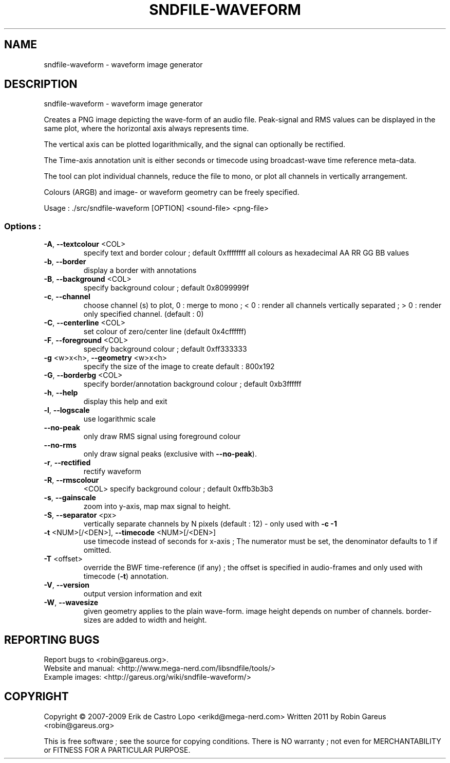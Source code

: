 .\" DO NOT MODIFY THIS FILE!  It was generated by help2man 1.40.4.
.TH SNDFILE-WAVEFORM "1" "January 2012" "sndfile-waveform 1.04" "User Commands"
.SH NAME
sndfile-waveform \- waveform image generator
.SH DESCRIPTION
sndfile\-waveform \- waveform image generator
.PP
Creates a PNG image depicting the wave\-form of an audio file.
Peak\-signal and RMS values can be displayed in the same plot,
where the horizontal axis always represents time.
.PP
The vertical axis can be plotted logarithmically, and the signal
can optionally be rectified.
.PP
The Time\-axis annotation unit is either seconds or timecode
using broadcast\-wave time reference meta\-data.
.PP
The tool can plot individual channels, reduce the file to mono,
or plot all channels in vertically arrangement.
.PP
Colours (ARGB) and image\- or waveform geometry can be freely specified.
.PP
Usage : ./src/sndfile\-waveform [OPTION]  <sound\-file> <png\-file>
.SS "Options :"
.TP
\fB\-A\fR, \fB\-\-textcolour\fR <COL>
specify text and border colour ; default 0xffffffff
all colours as hexadecimal AA RR GG BB values
.TP
\fB\-b\fR, \fB\-\-border\fR
display a border with annotations
.TP
\fB\-B\fR, \fB\-\-background\fR <COL>
specify background colour ; default 0x8099999f
.TP
\fB\-c\fR, \fB\-\-channel\fR
choose channel (s) to plot, 0 : merge to mono ;
< 0 : render all channels vertically separated ;
> 0 : render only specified channel. (default : 0)
.TP
\fB\-C\fR, \fB\-\-centerline\fR <COL>
set colour of zero/center line (default 0x4cffffff)
.TP
\fB\-F\fR, \fB\-\-foreground\fR <COL>
specify background colour ; default 0xff333333
.TP
\fB\-g\fR <w>x<h>, \fB\-\-geometry\fR <w>x<h>
specify the size of the image to create
default : 800x192
.TP
\fB\-G\fR, \fB\-\-borderbg\fR <COL>
specify border/annotation background colour ;
default 0xb3ffffff
.TP
\fB\-h\fR, \fB\-\-help\fR
display this help and exit
.TP
\fB\-l\fR, \fB\-\-logscale\fR
use logarithmic scale
.TP
\fB\-\-no\-peak\fR
only draw RMS signal using foreground colour
.TP
\fB\-\-no\-rms\fR
only draw signal peaks (exclusive with \fB\-\-no\-peak\fR).
.TP
\fB\-r\fR, \fB\-\-rectified\fR
rectify waveform
.TP
\fB\-R\fR, \fB\-\-rmscolour\fR
<COL>    specify background colour ; default 0xffb3b3b3
.TP
\fB\-s\fR, \fB\-\-gainscale\fR
zoom into y\-axis, map max signal to height.
.TP
\fB\-S\fR, \fB\-\-separator\fR <px>
vertically separate channels by N pixels
(default : 12) \- only used with \fB\-c\fR \fB\-1\fR
.TP
\fB\-t\fR <NUM>[/<DEN>], \fB\-\-timecode\fR <NUM>[/<DEN>]
use timecode instead of seconds for x\-axis ;
The numerator must be set, the denominator
defaults to 1 if omitted.
.TP
\fB\-T\fR <offset>
override the BWF time\-reference (if any) ;
the offset is specified in audio\-frames
and only used with timecode (\fB\-t\fR) annotation.
.TP
\fB\-V\fR, \fB\-\-version\fR
output version information and exit
.TP
\fB\-W\fR, \fB\-\-wavesize\fR
given geometry applies to the plain wave\-form.
image height depends on number of channels.
border\-sizes are added to width and height.
.SH "REPORTING BUGS"
Report bugs to <robin@gareus.org>.
.br
Website and manual: <http://www.mega\-nerd.com/libsndfile/tools/>
.br
Example images: <http://gareus.org/wiki/sndfile\-waveform/>
.SH COPYRIGHT
Copyright \(co 2007\-2009 Erik de Castro Lopo <erikd@mega\-nerd.com>
Written 2011 by Robin Gareus <robin@gareus.org>
.PP
.br
This is free software ; see the source for copying conditions.  There is NO
warranty ; not even for MERCHANTABILITY or FITNESS FOR A PARTICULAR PURPOSE.
